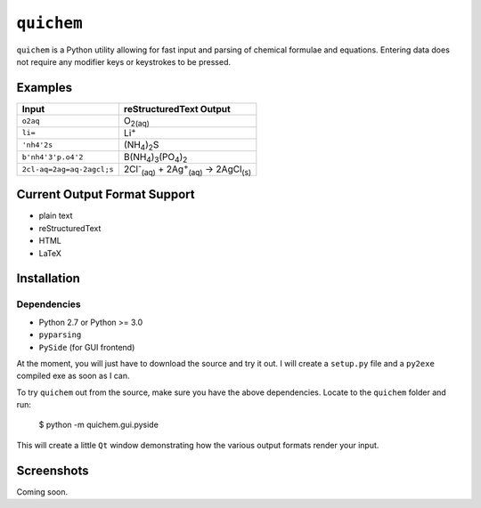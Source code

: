 ===========
``quichem``
===========

``quichem`` is a Python utility allowing for fast input and parsing of
chemical formulae and equations. Entering data does not require any
modifier keys or keystrokes to be pressed.


Examples
--------

=========================  ===============================================================================
Input                      reStructuredText Output
=========================  ===============================================================================
``o2aq``                   O\ :sub:`2(aq)`
``li=``                    Li\ :sup:`+`
``'nh4'2s``                (NH\ :sub:`4`\ )\ :sub:`2`\ S
``b'nh4'3'p.o4'2``         B(NH\ :sub:`4`\ )\ :sub:`3`\ (PO\ :sub:`4`\ )\ :sub:`2`
``2cl-aq=2ag=aq-2agcl;s``  2Cl\ :sup:`-`\ :sub:`(aq)`\  + 2Ag\ :sup:`+`\ :sub:`(aq)`\  → 2AgCl\ :sub:`(s)`
=========================  ===============================================================================


Current Output Format Support
-----------------------------

- plain text
- reStructuredText
- HTML
- LaTeX


Installation
-----------

Dependencies
++++++++++++

- Python 2.7 or Python >= 3.0
- ``pyparsing``
- ``PySide`` (for GUI frontend)

At the moment, you will just have to download the source and try it out. I
will create a ``setup.py`` file and a ``py2exe`` compiled exe as soon as I
can.

To try ``quichem`` out from the source, make sure you have the above
dependencies. Locate to the ``quichem`` folder and run:

    $ python -m quichem.gui.pyside

This will create a little ``Qt`` window demonstrating how the various output
formats render your input.


Screenshots
-----------

Coming soon.
